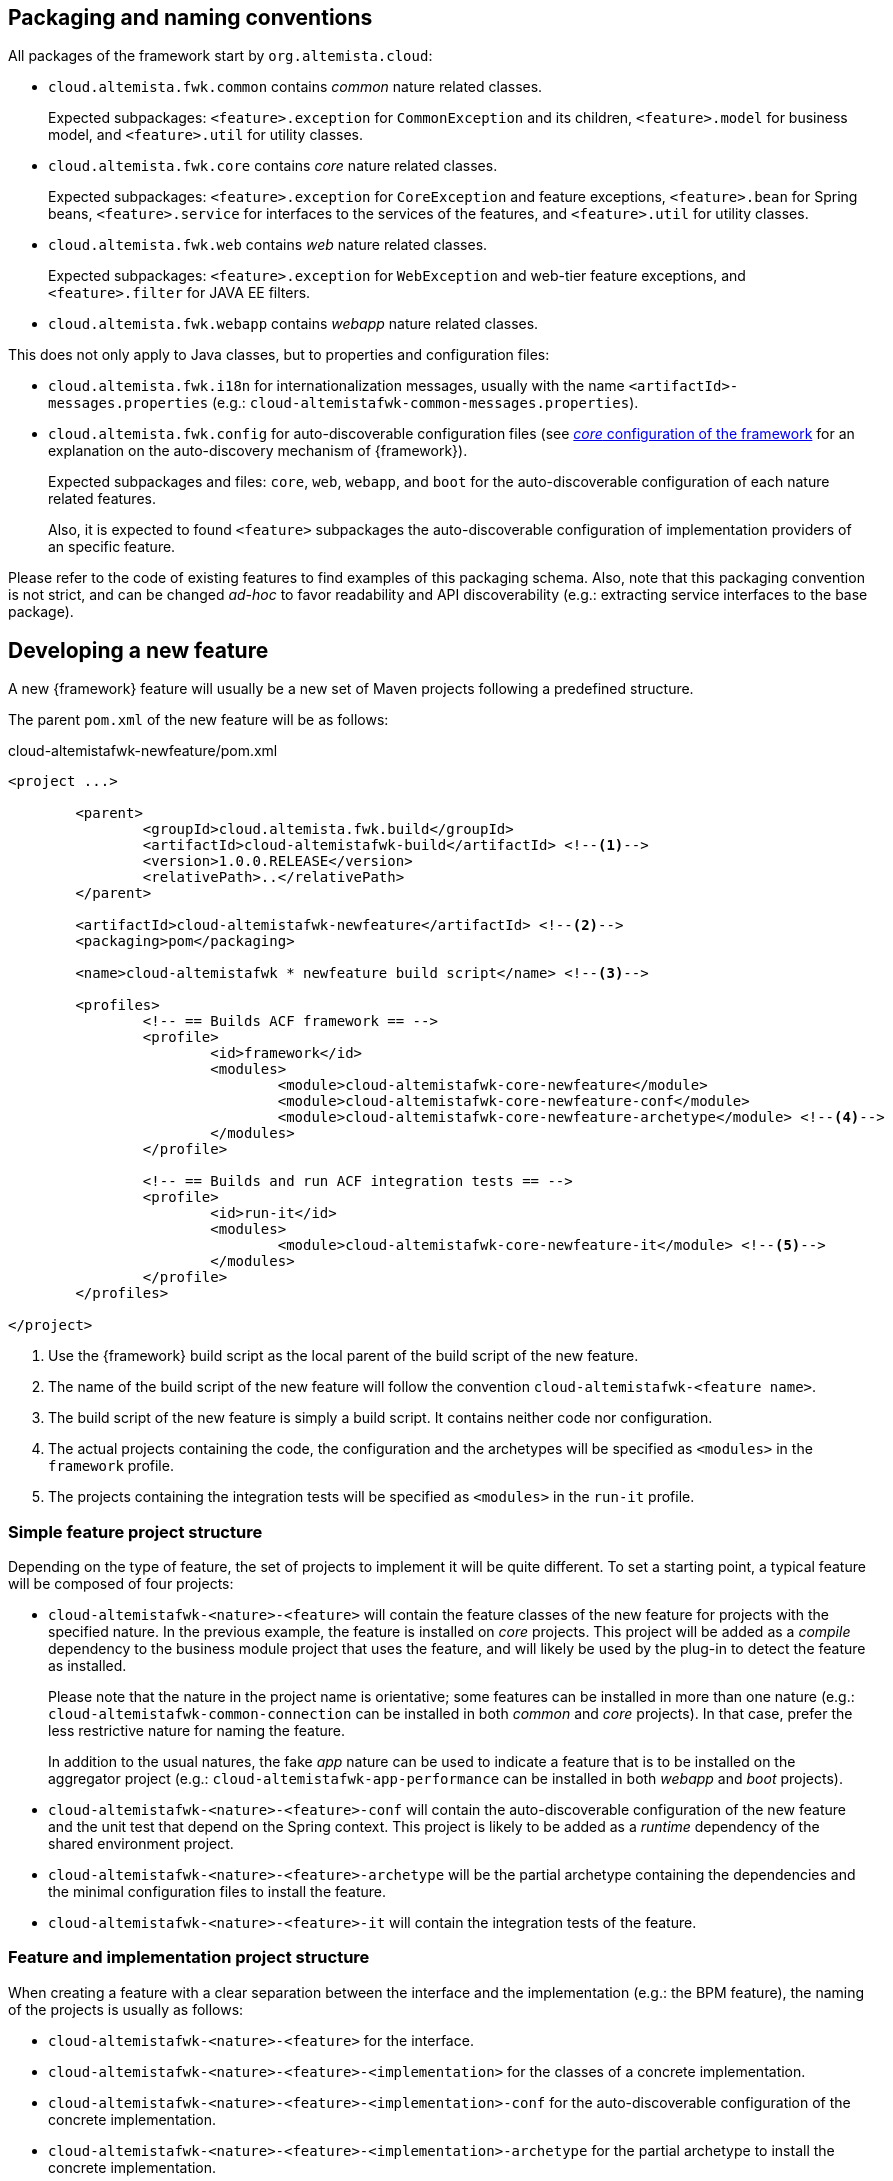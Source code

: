 
:fragment:

== Packaging and naming conventions

All packages of the framework start by `org.altemista.cloud`:

* `cloud.altemista.fwk.common` contains _common_ nature related classes.
+
Expected subpackages: `<feature>.exception` for `CommonException` and its children, `<feature>.model` for business model, and `<feature>.util` for utility classes.

* `cloud.altemista.fwk.core` contains _core_ nature related classes.
+
Expected subpackages: `<feature>.exception` for `CoreException` and feature exceptions, `<feature>.bean` for Spring beans, `<feature>.service` for interfaces to the services of the features, and `<feature>.util` for utility classes.

* `cloud.altemista.fwk.web` contains _web_ nature related classes.
+
Expected subpackages: `<feature>.exception` for `WebException` and web-tier feature exceptions, and `<feature>.filter` for JAVA EE filters.

* `cloud.altemista.fwk.webapp` contains _webapp_ nature related classes.

This does not only apply to Java classes, but to properties and configuration files:

* `cloud.altemista.fwk.i18n` for internationalization messages, usually with the name `<artifactId>-messages.properties` (e.g.: `cloud-altemistafwk-common-messages.properties`).

* `cloud.altemista.fwk.config` for auto-discoverable configuration files (see <<natures-core-internals,_core_ configuration of the framework>> for an explanation on the auto-discovery mechanism of {framework}).
+
Expected subpackages and files: `core`, `web`, `webapp`, and `boot` for the auto-discoverable configuration of each nature related features.
+
Also, it is expected to found `<feature>` subpackages the auto-discoverable configuration of implementation providers of an specific feature.

Please refer to the code of existing features to find examples of this packaging schema. Also, note that this packaging convention is not strict, and can be changed _ad-hoc_ to favor readability and API discoverability (e.g.: extracting service interfaces to the base package).

== Developing a new feature

A new {framework} feature will usually be a new set of Maven projects following a predefined structure.

The parent `pom.xml` of the new feature will be as follows:

[source,xml]
.cloud-altemistafwk-newfeature/pom.xml
----
<project ...>
	
	<parent>
		<groupId>cloud.altemista.fwk.build</groupId>
		<artifactId>cloud-altemistafwk-build</artifactId> <!--1-->
		<version>1.0.0.RELEASE</version>
		<relativePath>..</relativePath>
	</parent>
	
	<artifactId>cloud-altemistafwk-newfeature</artifactId> <!--2-->
	<packaging>pom</packaging>

	<name>cloud-altemistafwk * newfeature build script</name> <!--3-->
	
	<profiles>
		<!-- == Builds ACF framework == -->
		<profile>
			<id>framework</id>
			<modules>
				<module>cloud-altemistafwk-core-newfeature</module>
				<module>cloud-altemistafwk-core-newfeature-conf</module>
				<module>cloud-altemistafwk-core-newfeature-archetype</module> <!--4-->
			</modules>
		</profile>
		
		<!-- == Builds and run ACF integration tests == -->
		<profile>
			<id>run-it</id>
			<modules>
				<module>cloud-altemistafwk-core-newfeature-it</module> <!--5-->
			</modules>
		</profile>
	</profiles> 

</project>
----
<1> Use the {framework} build script as the local parent of the build script of the new feature.
<2> The name of the build script of the new feature will follow the convention `cloud-altemistafwk-<feature name>`.
<3> The build script of the new feature is simply a build script. It contains neither code nor configuration.
<4> The actual projects containing the code, the configuration and the archetypes will be specified as `<modules>` in the `framework` profile.
<5> The projects containing the integration tests will be specified as `<modules>` in the `run-it` profile.

=== Simple feature project structure

Depending on the type of feature, the set of projects to implement it will be quite different. To set a starting point, a typical feature will be composed of four projects:

* `cloud-altemistafwk-<nature>-<feature>` will contain the feature classes of the new feature for projects with the specified nature. In the previous example, the feature is installed on _core_ projects. This project will be added as a _compile_ dependency to the business module project that uses the feature, and will likely be used by the plug-in to detect the feature as installed.
+
Please note that the nature in the project name is orientative; some features can be installed in more than one nature (e.g.: `cloud-altemistafwk-common-connection` can be installed in both _common_ and _core_ projects). In that case, prefer the less restrictive nature for naming the feature.
+
In addition to the usual natures, the fake _app_ nature can be used to indicate a feature that is to be installed on the aggregator project (e.g.: `cloud-altemistafwk-app-performance` can be installed in both _webapp_ and _boot_ projects).

* `cloud-altemistafwk-<nature>-<feature>-conf` will contain the auto-discoverable configuration of the new feature and the unit test that depend on the Spring context. This project is likely to be added as a _runtime_ dependency of the shared environment project.

* `cloud-altemistafwk-<nature>-<feature>-archetype` will be the partial archetype containing the dependencies and the minimal configuration files to install the feature.

* `cloud-altemistafwk-<nature>-<feature>-it` will contain the integration tests of the feature.

=== Feature and implementation project structure

When creating a feature with a clear separation between the interface and the implementation (e.g.: the BPM feature), the naming of the projects is usually as follows:

* `cloud-altemistafwk-<nature>-<feature>` for the interface.

* `cloud-altemistafwk-<nature>-<feature>-<implementation>` for the classes of a concrete implementation.

* `cloud-altemistafwk-<nature>-<feature>-<implementation>-conf` for the auto-discoverable configuration of the concrete implementation.

* `cloud-altemistafwk-<nature>-<feature>-<implementation>-archetype` for the partial archetype to install the concrete implementation.

=== Tiered feature project structure

When creating a feature that applies to both business and web tier (e.g.: the monitoring feature), it is not unusual to have a _common_ project to communicate both tiers of the feature. Despite the name, this does not imply that the feature is available for _common_ nature projects.

* `cloud-altemistafwk-common-<feature>` for the interface between the web-tier and the business-tier of the feature. Usually, the web-tier will consume the interface and the business-tier will implement it.

=== Including the new feature in {framework} plug-in

Please refer to the <<cloud-altemistafwk-documentation-developers-plugin-configuration-features,plug-in features configuration>> section.
